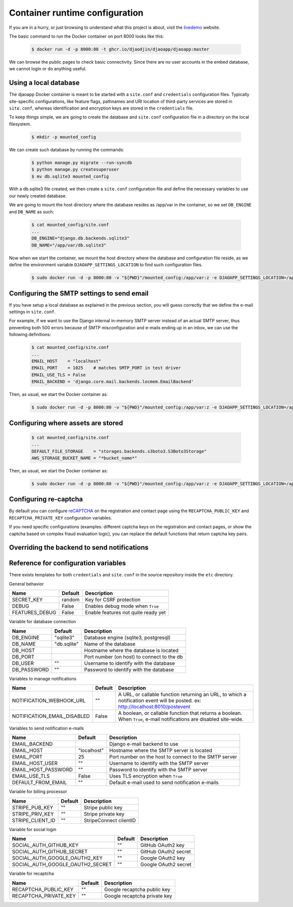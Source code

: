 Container runtime configuration
===============================

If you are in a hurry, or just browsing to understand what this project
is about, visit the `livedemo`_ website.

The basic command to run the Docker container on port 8000 looks like this:

    .. code-block:: shell

        $ docker run -d -p 8000:80 -t ghcr.io/djaodjin/djaoapp/djaoapp:master

We can browse the public pages to check basic connectivity. Since there are no
user accounts in the embed database, we cannot login or do anything useful.


Using a local database
----------------------

The djaoapp Docker container is meant to be started with a ``site.conf``
and ``credentials`` configuration files.
Typically site-specific configurations, like feature flags, pathnames and
URI location of third-party services are stored in ``site.conf``, whereas
identification and encryption keys are stored in the ``credentials`` file.

To keep things simple, we are going to create the database and ``site.conf``
configuration file in a directory on the local filesystem.

    .. code-block:: shell

        $ mkdir -p mounted_config

We can create such database by running the commands:

    .. code-block:: shell

        $ python manage.py migrate --run-syncdb
        $ python manage.py createsuperuser
        $ mv db.sqlite3 mounted_config

With a db.sqlite3 file created, we then create a ``site.conf`` configuration
file and define the necessary variables to use our newly created database.

We are going to mount the host directory where the database resides
as /app/var in the container, so we set ``DB_ENGINE`` and ``DB_NAME`` as such:

    .. code-block:: shell

        $ cat mounted_config/site.conf
        ...
        DB_ENGINE="django.db.backends.sqlite3"
        DB_NAME="/app/var/db.sqlite3"

Now when we start the container, we mount the host directory where the database
and configuration file reside, as we define the environment variable
``DJAOAPP_SETTINGS_LOCATION`` to find such configuration files.

    .. code-block:: shell

        $ sudo docker run -d -p 8000:80 -v "${PWD}"/mounted_config:/app/var:z -e DJAOAPP_SETTINGS_LOCATION=/app/var -t ghcr.io/djaodjin/djaoapp/djaoapp:master


Configuring the SMTP settings to send email
-------------------------------------------

If you have setup a local database as explained in the previous section,
you will guess correctly that we define the e-mail settings in ``site.conf``.

For example, if we want to use the Django internal in-memory SMTP server
instead of an actual SMTP server, thus preventing both 500 errors because of
SMTP misconfiguration and e-mails ending up in an inbox, we can use
the following definitions:

    .. code-block:: shell

        $ cat mounted_config/site.conf
        ...
        EMAIL_HOST    = "localhost"
        EMAIL_PORT    = 1025    # matches SMTP_PORT in test driver
        EMAIL_USE_TLS = False
        EMAIL_BACKEND = 'django.core.mail.backends.locmem.EmailBackend'

Then, as usual, we start the Docker container as:

    .. code-block:: shell

        $ sudo docker run -d -p 8000:80 -v "${PWD}"/mounted_config:/app/var:z -e DJAOAPP_SETTINGS_LOCATION=/app/var -t ghcr.io/djaodjin/djaoapp/djaoapp:master


Configuring where assets are stored
-----------------------------------

    .. code-block:: shell

        $ cat mounted_config/site.conf
        ...
        DEFAULT_FILE_STORAGE    = "storages.backends.s3boto3.S3Boto3Storage"
        AWS_STORAGE_BUCKET_NAME = "*bucket_name*"

Then, as usual, we start the Docker container as:

    .. code-block:: shell

        $ sudo docker run -d -p 8000:80 -v "${PWD}"/mounted_config:/app/var:z -e DJAOAPP_SETTINGS_LOCATION=/app/var -t ghcr.io/djaodjin/djaoapp/djaoapp:master


Configuring re-captcha
----------------------

By default you can configure
`reCAPTCHA <https://www.google.com/recaptcha/about/>`_
on the registration and contact page using the ``RECAPTCHA_PUBLIC_KEY`` and
``RECAPTCHA_PRIVATE_KEY`` configuration variables.

If you need specific configurations (examples: different captcha keys on the
registration and contact pages, or show the captcha based on complex fraud
evaluation logic), you can replace the default functions that return captcha
key pairs.

.. autodata:: djaoapp.settings.REGISTRATION_CAPTCHA_KEYS

.. autodata:: djaoapp.settings.CONTACT_CAPTCHA_KEYS


Overriding the backend to send notifications
--------------------------------------------

.. autodata:: djaoapp.settings.NOTIFICATION_BACKENDS


Reference for configuration variables
-------------------------------------

There exists templates for both ``credentials`` and ``site.conf`` in the source
repository inside the ``etc`` directory.

General behavior

+---------------------+------------+------------------------------------------+
| Name                | Default    | Description                              |
+=====================+============+==========================================+
| SECRET_KEY          | random     | Key for CSRF protection                  |
+---------------------+------------+------------------------------------------+
| DEBUG               | False      | Enables debug mode when ``True``         |
+---------------------+------------+------------------------------------------+
| FEATURES_DEBUG      | False      | Enable features not quite ready yet      |
+---------------------+------------+------------------------------------------+


Variable for database connection

+--------------------+------------+--------------------------------------------+
|Name                | Default    | Description                                |
+====================+============+============================================+
|DB_ENGINE           |"sqlite3"   | Database engine (sqlite3, postgresql)      |
+--------------------+------------+--------------------------------------------+
|DB_NAME             |"db.sqlite" | Name of the database                       |
+--------------------+------------+--------------------------------------------+
|DB_HOST             |            | Hostname where the database is located     |
+--------------------+------------+--------------------------------------------+
|DB_PORT             |            | Port number (on host) to connect to the db |
+--------------------+------------+--------------------------------------------+
|DB_USER             |""          | Username to identify with the database     |
+--------------------+------------+--------------------------------------------+
|DB_PASSWORD         |""          | Password to identify with the database     |
+--------------------+------------+--------------------------------------------+


Variables to manage notifications

+---------------------------+------------+-------------------------------------+
|Name                       | Default    | Description                         |
+===========================+============+=====================================+
|NOTIFICATION_WEBHOOK_URL   |""          | A URL, or callable function         |
|                           |            | returning an URL, to which a        |
|                           |            | notification event will be posted.  |
|                           |            | ex: http://localhost:8010/postevent |
+---------------------------+------------+-------------------------------------+
|NOTIFICATION_EMAIL_DISABLED|False       | A boolean, or callable function that|
|                           |            | returns a boolean. When ``True``,   |
|                           |            | e-mail notifications are disabled   |
|                           |            | site-wide.                          |
+---------------------------+------------+-------------------------------------+


Variables to send notification e-mails

+--------------------+------------+--------------------------------------------+
|Name                | Default    | Description                                |
+====================+============+============================================+
|EMAIL_BACKEND       |            | Django e-mail backend to use               |
+--------------------+------------+--------------------------------------------+
|EMAIL_HOST          |"localhost" | Hostname where the SMTP server is located  |
+--------------------+------------+--------------------------------------------+
|EMAIL_PORT          |25          | Port number on the host to connect         |
|                    |            | to the SMTP server                         |
+--------------------+------------+--------------------------------------------+
|EMAIL_HOST_USER     | ""         | Username to identify with the SMTP server  |
+--------------------+------------+--------------------------------------------+
|EMAIL_HOST_PASSWORD | ""         | Password to identify with the SMTP server  |
+--------------------+------------+--------------------------------------------+
|EMAIL_USE_TLS       | False      | Uses TLS encryption when ``True``          |
+--------------------+------------+--------------------------------------------+
|DEFAULT_FROM_EMAIL  |""          | Default e-mail used to send notification   |
|                    |            | e-mails                                    |
+--------------------+------------+--------------------------------------------+


Variable for billing processor

+--------------------+------------+--------------------------------------------+
|Name                | Default    | Description                                |
+====================+============+============================================+
|STRIPE_PUB_KEY      |""          | Stripe public key                          |
+--------------------+------------+--------------------------------------------+
|STRIPE_PRIV_KEY     |""          | Stripe private key                         |
+--------------------+------------+--------------------------------------------+
|STRIPE_CLIENT_ID    |""          | StripeConnect clientID                     |
+--------------------+------------+--------------------------------------------+


Variable for social login

+---------------------------------+----------+---------------------------------+
|Name                             | Default  | Description                     |
+=================================+==========+=================================+
|SOCIAL_AUTH_GITHUB_KEY           |""        | GitHub OAuth2 key               |
+---------------------------------+----------+---------------------------------+
|SOCIAL_AUTH_GITHUB_SECRET        |""        | GitHub OAuth2 secret            |
+---------------------------------+----------+---------------------------------+
|SOCIAL_AUTH_GOOGLE_OAUTH2_KEY    |""        | Google OAuth2 key               |
+---------------------------------+----------+---------------------------------+
|SOCIAL_AUTH_GOOGLE_OAUTH2_SECRET |""        | Google OAuth2 secret            |
+---------------------------------+----------+---------------------------------+


Variable for recaptcha

+----------------------+------------+------------------------------------------+
|Name                  | Default    | Description                              |
+======================+============+==========================================+
|RECAPTCHA_PUBLIC_KEY  |""          | Google recaptcha public key              |
+----------------------+------------+------------------------------------------+
|RECAPTCHA_PRIVATE_KEY |""          | Google recaptcha private key             |
+----------------------+------------+------------------------------------------+

.. _livedemo: https://livedemo.djaoapp.com/
